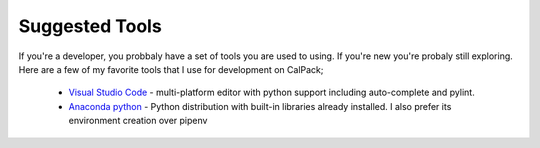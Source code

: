 Suggested Tools
===============

If you're a developer, you probbaly have a set of tools you are used to using.  If you're new you're probaly still exploring.
Here are a few of my favorite tools that I use for development on CalPack;

    * `Visual Studio Code <https://code.visualstudio.com/>`_ - multi-platform editor with python support including 
      auto-complete and pylint.  
    * `Anaconda python <https://www.anaconda.com/distribution/>`_ - Python distribution with built-in libraries already installed.  I also prefer its environment
      creation over pipenv

    